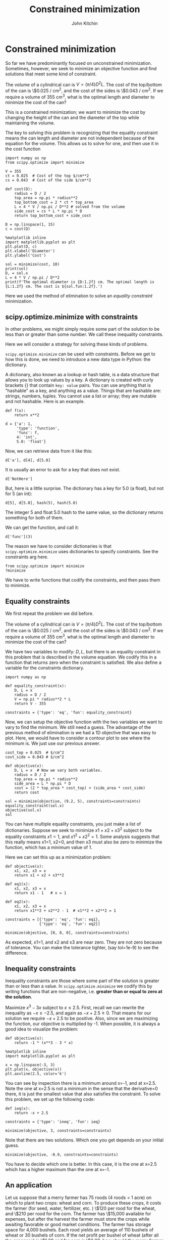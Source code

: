 #+TITLE: Constrained minimization
#+AUTHOR: John Kitchin
#+OX-IPYNB-KEYWORD-METADATA: keywords
#+KEYWORDS: scipy.optimize.minimize


* Constrained minimization

So far we have predominantly focused on unconstrained minimization. Sometimes, however, we seek to minimize an objective function and find solutions that meet some kind of constraint.

The volume of a cylindrical can is $V = (\pi/4) D^2 L$. The cost of the top/bottom of the can is \$0.025 / cm^{2}, and the cost of the sides is \$0.043 / cm^{2}. If we require a volume of 355 cm^{3}, what is the optimal length and diameter to minimize the cost of the can?

This is a constrained minimization; we want to minimize the cost by changing the height of the can and the diameter of the top while maintaining the volume.


The key to solving this problem is recognizing that the equality constraint means the can length and diameter are not independent because of the equation for the volume. This allows us to solve for one, and then use it in the cost function

#+BEGIN_SRC ipython
import numpy as np
from scipy.optimize import minimize

V = 355
ct = 0.025  # Cost of the top $/cm**2
cs = 0.043  # Cost of the side $/cm**2

def cost(D):
    radius = D / 2
    top_area = np.pi * radius**2
    top_bottom_cost = 2 * ct * top_area
    L = 4 * V / np.pi / D**2 # solved from the volume
    side_cost = cs * L * np.pi * D
    return top_bottom_cost + side_cost

D = np.linspace(1, 15)
c = cost(D)

%matplotlib inline
import matplotlib.pyplot as plt
plt.plot(D, c)
plt.xlabel('Diameter')
plt.ylabel('Cost')
#+END_SRC

#+RESULTS:
:results:
# Out [1]:
# text/plain
: Text(0, 0.5, 'Cost')

# text/plain
: <Figure size 432x288 with 1 Axes>

# image/png
[[file:obipy-resources/821f1aea2d16c717c869c6179e10887f97b626b0/5a81b8481719cb1c7c4b4d27ef2f4bcfb4557cd8.png]]
:end:

#+BEGIN_SRC ipython
sol = minimize(cost, 10)
print(sol)
D, = sol.x
L = 4 * V / np.pi / D**2
print(f'The optimal diameter is {D:1.2f} cm. The optimal length is {L:1.2f} cm. The cost is ${sol.fun:1.2f}.')
#+END_SRC

#+RESULTS:
:results:
# Out [2]:
# output
#+BEGIN_EXAMPLE
      fun: 9.960758701630086
      hess_inv: array([[4.23703911]])
      jac: array([-1.1920929e-07])
  message: 'Optimization terminated successfully.'
     nfev: 18
      nit: 5
     njev: 6
   status: 0
  success: True
        x: array([9.19508297])
The optimal diameter is 9.20 cm. The optimal length is 5.35 cm. The cost is $9.96.
#+END_EXAMPLE


:end:

Here we used the method of elimination to solve an /equality constraint/ minimization.

** scipy.optimize.minimize with constraints


In other problems, we might simply require some part of the solution to be less than or greater than some number. We call these inequality constraints.

Here we will consider a strategy for solving these kinds of problems.


~scipy.optimize.minimize~ can be used with constraints. Before we get to how this is done, we need to introduce a new data type in Python: the dictionary.

A dictionary, also known as a lookup or hash table, is a data structure that allows you to look up values by a key. A dictionary is created with curly brackets {} that contain =key: value= pairs. You can use anything that is "hashable" as a key, and anything as a value. Things that are hashable are: strings, numbers, tuples. You cannot use a list or array; they are mutable and not hashable. Here is an example.

#+BEGIN_SRC ipython
def f(x):
    return x**2

d = {'a': 1,
     'type': 'function',
     'func': f,
     4: 'int',
     5.0: 'float'}
#+END_SRC

#+RESULTS:
:results:
# Out [3]:
:end:

Now, we can retrieve data from it like this:

#+BEGIN_SRC ipython
d['a'], d[4], d[5.0]
#+END_SRC

#+RESULTS:
:results:
# Out [4]:
# text/plain
: (1, 'int', 'float')
:end:

It is usually an error to ask for a key that does not exist.

#+BEGIN_SRC ipython
d['NotHere']
#+END_SRC

#+RESULTS:
:results:
# Out [5]:
# output

KeyErrorTraceback (most recent call last)
<ipython-input-5-e786609d9548> in <module>
----> 1 d['NotHere']

KeyError: 'NotHere'
:end:


But, here is a little surprise. The dictionary has a key for 5.0 (a float), but not for 5 (an int):

#+BEGIN_SRC ipython
d[5], d[5.0], hash(5), hash(5.0)
#+END_SRC

#+RESULTS:
:results:
# Out [6]:
# text/plain
: ('float', 'float', 5, 5)
:end:

The integer 5 and float 5.0 hash to the same value, so the dictionary returns something for both of them.


We can get the function, and call it:

#+BEGIN_SRC ipython
d['func'](3)
#+END_SRC

#+RESULTS:
:results:
# Out [7]:
# text/plain
: 9
:end:

The reason we have to consider dictionaries is that ~scipy.optimize.minimize~ uses dictionaries to specify constraints. See the constraints arg here.

#+BEGIN_SRC ipython
from scipy.optimize import minimize
?minimize
#+END_SRC

#+RESULTS:
:results:
# Out [8]:
:end:

We have to write functions that codify the constraints, and then pass them to minimize.

** Equality constraints

We first repeat the problem we did before.

The volume of a cylindrical can is $V = (\pi/4) D^2 L$. The cost of the top/bottom of the can is \$0.025 / cm^{2}, and the cost of the sides is \$0.043 / cm^{2}. If we require a volume of 355 cm^{3}, what is the optimal length and diameter to minimize the cost of the can?

We have two variables to modify: $D, L$, but there is an equality constraint in this problem that is described in the volume equation. We codify this in a function that returns zero when the constraint is satisfied. We also define a variable for the constraints dictionary.

#+BEGIN_SRC ipython
import numpy as np

def equality_constraint(x):
    D, L = x
    radius = D / 2
    V = np.pi * radius**2 * L
    return V - 355

constraints = {'type': 'eq', 'fun': equality_constraint}
#+END_SRC

#+RESULTS:
:results:
# Out [9]:
:end:

Now, we can setup the objective function with the two variables we want to vary to find the minimum. We still need a guess. The advantage of the previous method of elimination is we had a 1D objective that was easy to plot. Here, we would have to consider a contour plot to see where the minimum is. We just use our previous answer.

#+BEGIN_SRC ipython
cost_top = 0.025  # $/cm^2
cost_side = 0.043 # $/cm^2

def objective(x):
    D, L = x  # Now we vary both variables.
    radius = D / 2
    top_area = np.pi * radius**2
    side_area = L * np.pi * D
    cost = (2 * top_area * cost_top) + (side_area * cost_side)
    return cost

sol = minimize(objective, (9.2, 5), constraints=constraints)
equality_constraint(sol.x)
objective(sol.x)
sol
#+END_SRC

#+RESULTS:
:results:
# Out [10]:
# text/plain
:      fun: 9.960758701245243
:      jac: array([1.44435978, 1.24215055])
:  message: 'Optimization terminated successfully.'
:     nfev: 28
:      nit: 7
:     njev: 7
:   status: 0
:  success: True
:        x: array([9.19508759, 5.34597263])
:end:


You can have multiple equality constraints, you just make a list of dictionaries. Suppose we seek to minimize $x1 + x2 + x3^2$ subject to the equality constraints $x1=1$, and $x1^2 + x2^2 = 1$. Some analysis suggests that this really means x1=1, x2=0, and then x3 must also be zero to minimize the function, which has a minimum value of 1.


Here we can set this up as a minimization problem:

#+BEGIN_SRC ipython
def objective(x):
    x1, x2, x3 = x
    return x1 + x2 + x3**2

def eq1(x):
    x1, x2, x3 = x
    return x1 - 1   # x = 1

def eq2(x):
    x1, x2, x3 = x
    return x1**2 + x2**2 - 1  # x1**2 + x2**2 = 1

constraints = [{'type': 'eq', 'fun': eq1},
               {'type': 'eq', 'fun': eq2}]

minimize(objective, [0, 0, 0], constraints=constraints)
#+END_SRC

#+RESULTS:
:results:
# Out [11]:
# text/plain
:      fun: 1.0000051566408261
:      jac: array([ 1.        ,  1.        , -0.00425012])
:  message: 'Optimization terminated successfully.'
:     nfev: 409
:      nit: 65
:     njev: 65
:   status: 0
:  success: True
:        x: array([ 1.00000000e+00,  6.40736032e-07, -2.12506583e-03])
:end:

As expected, x1=1, and x2 and x3 are near zero. They are not zero because of tolerance. You can make the tolerance tighter, (say tol=1e-9) to see the difference.

** Inequality constraints

Inequality constraints are those where some part of the solution is greater than or less than a value. In ~scipy.optimize.minimize~ we codify this by writing functions that are non-negative, i.e. *greater than or equal to zero at the solution*.

Maximize $x^3 - 3x$ subject to $x \le 2.5$. First, recall we can rewrite the inequality as $-x \ge -2.5$, and again as $-x + 2.5 \ge 0$. That means for our solution we require $-x+2.5$ to be positive. Also, since we are maximizing the function, our objective is multiplied by -1. When possible, it is always a good idea to visualize the problem:

#+BEGIN_SRC ipython
def objective(x):
    return -1 * (x**3 - 3 * x)

%matplotlib inline
import matplotlib.pyplot as plt

x = np.linspace(-3, 3)
plt.plot(x, objective(x))
plt.axvline(2.5, color='k')
#+END_SRC

#+RESULTS:
:results:
# Out [12]:


# text/plain
: <Figure size 432x288 with 1 Axes>

# image/png
[[file:obipy-resources/821f1aea2d16c717c869c6179e10887f97b626b0/c6e87ef698170af554ac8c929ea0b065484fc046.png]]
:end:

You can see by inspection there is a minimum around x=-1, and at x=2.5. Note the one at x=2.5 is not a minimum in the sense that the derivative=0 there, it is just the smallest value that also satisfies the constraint. To solve this problem, we set up the following code:

#+BEGIN_SRC ipython
def ieq(x):
    return -x + 2.5

constraints = {'type': 'ineq', 'fun': ieq}

minimize(objective, 3, constraints=constraints)
#+END_SRC

#+RESULTS:
:results:
# Out [13]:
# text/plain
:      fun: -8.124999999955515
:      jac: array([-15.75000012])
:  message: 'Optimization terminated successfully.'
:     nfev: 6
:      nit: 2
:     njev: 2
:   status: 0
:  success: True
:        x: array([2.5])
:end:

Note that there are two solutions. Which one you get depends on your initial guess.

#+BEGIN_SRC ipython
minimize(objective, -0.9, constraints=constraints)
#+END_SRC

#+RESULTS:
:results:
# Out [14]:
# text/plain
:      fun: -1.999999999942188
:      jac: array([2.63750553e-05])
:  message: 'Optimization terminated successfully.'
:     nfev: 13
:      nit: 4
:     njev: 4
:   status: 0
:  success: True
:        x: array([-0.99999561])
:end:

You have to decide which one is better. In this case, it is the one at x=2.5 which has a higher maximum than the one at x=-1.

** An application

Let us suppose that a merry farmer has 75 roods (4 roods = 1 acre) on which to plant two crops: wheat and corn. To produce these crops, it costs the farmer (for seed, water, fertilizer, etc. ) \$120 per rood for the wheat, and \$210 per rood for the corn. The farmer has \$15,000 available for expenses, but after the harvest the farmer must store the crops while awaiting favorable or good market conditions. The farmer has storage space for 4,000 bushels. Each rood yields an average of 110 bushels of wheat or 30 bushels of corn. If the net profit per bushel of wheat (after all the expenses) is \$1.30 and for corn is \$2.00, how should the merry farmer plant the 75 roods to maximize profit?

It is not obvious what to do. Wheat is cheaper to plant, and yields more per rood, but it is less profitable.

Let $x$ be the number of roods of wheat planted, and $y$ be the number of roods of corn planted. The profit function is: \( P = (110)($1.3)x + (30)($2)y = 143x + 60y \)

There are some constraint inequalities, specified by the limits on expenses, storage and roodage. They are:

\(\$120x + \$210y <= \$15000\) (The total amount spent cannot exceed the amount the farm has)

\(110x + 30y <= 4000\) (The amount generated should not exceed storage space.)

\(x + y <= 75\) (We cannot plant more space than we have.)

\(0 <= x\) and \(0 <= y \) (all amounts of planted land must be positive.)

To solve this problem, we cast it as minimization problem, which minimizes a function f(X) subject to some constraints. We create a proxy function for the negative of profit, which we seek to minimize.

Note we use inequality constraints here. You could put some as equality, e.g. if you want to make sure you spend all $15000, or if you want to ensure you fill up your storage. It could be a mistake to require both of those though, as it may be infeasible.

#+BEGIN_SRC ipython
def c1(X):
    'Constraint on total cost to plant.'
    x, y = X
    return -(120 * x + 210 * y - 15000)

def c2(X):
    'Storage constraint'
    x, y = X
    return -(110 * x + 30 * y - 4000)

def c3(X):
    'Land area constraint'
    x, y = X
    return -(x + y - 75)

def c4(X):
    'positivity constraint'
    return X[0]

def c5(X):
    'positivity constraint'
    return X[1]

def profit(X):
    'Profit function'
    x, y = X
    return -(143 * x + 60 * y)

sol = minimize(profit, [60, 15], constraints=[{'type': 'ineq', 'fun': f} for f in [c1, c2, c3, c4, c5]])
sol
#+END_SRC

#+RESULTS:
:results:
# Out [15]:
# text/plain
:      fun: -6315.624999538349
:      jac: array([-143.,  -60.])
:  message: 'Optimization terminated successfully.'
:     nfev: 13
:      nit: 3
:     njev: 3
:   status: 0
:  success: True
:        x: array([21.875, 53.125])
:end:

#+BEGIN_SRC ipython
print(f'We should plant {sol.x[0]:1.2f} roods of wheat, and {sol.x[1]:1.2f} roods of corn. We will earn ${-sol.fun:1.2f} in profit.')
#+END_SRC

#+RESULTS:
:results:
# Out [16]:
# output
We should plant 21.87 roods of wheat, and 53.12 roods of corn. We will earn $6315.62 in profit.

:end:

We can always verify aspects of our solution. Here is the land area.

#+BEGIN_SRC ipython
print(f'We used {np.sum(sol.x):1.2f} roods of land')
#+END_SRC

#+RESULTS:
:results:
# Out [17]:
# output
We used 75.00 roods of land

:end:


#+BEGIN_SRC ipython
print(f'We will pay ${sol.x[0]*120 + sol.x[1]*210:1.2f} to plant.')
print(f'We will store {sol.x[0] * 110 + sol.x[1] * 30:1.0f} bushels.')
#+END_SRC

#+RESULTS:
:results:
# Out [18]:
# output
We will pay $13781.25 to plant.
We will store 4000 bushels.

:end:

You can see we did not need to spend all the money because we do not have enough storage space to accommodate more crops. It would be a mistake to make these both equality constraints, because then there would be no feasible solution.

** Summary

~scipy.optimize.minimize~ provides a convenient interface to solving a broad set of optimization problems both unconstrained and constrained. There is a significant body of knowledge hidden from us under this interface. For example there are 14 choices for different optimization algorithms in the interface, and the default one is chosen for you depending on arguments passed to it. It is easy to tell if the defaults are suitable; if you get a solution they are. If you don't get a solution, then you have to assess whether there is a solution, and whether a better algorithm would be appropriate. The details of these algorithms are the subject of dedicated courses in optimization.
